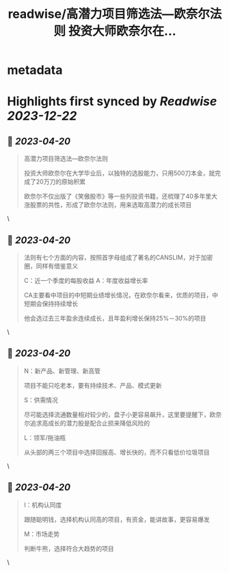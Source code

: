 :PROPERTIES:
:title: readwise/高潜力项目筛选法—欧奈尔法则 投资大师欧奈尔在...
:END:


* metadata
:PROPERTIES:
:author: [[oldleek_eth on Twitter]]
:full-title: "高潜力项目筛选法—欧奈尔法则 投资大师欧奈尔在..."
:category: [[tweets]]
:url: https://twitter.com/oldleek_eth/status/1649007435980636161
:image-url: https://pbs.twimg.com/profile_images/1590322711787556869/kYjx2_-B.jpg
:END:

* Highlights first synced by [[Readwise]] [[2023-12-22]]
** 📌 [[2023-04-20]]
#+BEGIN_QUOTE
高潜力项目筛选法—欧奈尔法则

投资大师欧奈尔在大学毕业后，以独特的选股能力，只用500刀本金，就完成了20万刀的原始积累

欧奈尔不仅出版了《笑傲股市》等一些列投资书籍，还梳理了40多年里大涨股票的共性，形成了欧奈尔法则，用来选取高潜力的成长项目 
#+END_QUOTE\
** 📌 [[2023-04-20]]
#+BEGIN_QUOTE
法则有七个方面的内容，按照首字母组成了著名的CANSLIM，对于加密圈，同样有借鉴意义

C：近一个季度的每股收益
A：年度收益增长率

CA主要看中项目的中短期业绩增长情况，在欧奈尔看来，优质的项目，中短期会保持持续增长

他会选过去三年盈余连续成长，且年盈利增长保持25%－30%的项目 
#+END_QUOTE\
** 📌 [[2023-04-20]]
#+BEGIN_QUOTE
N：新产品、新管理、新高管

项目不能只吃老本，要有持续技术、产品、模式更新

S：供需情况

尽可能选择流通数量相对较少的，盘子小更容易飙升，这里要提醒下，欧奈尔追求高成长的潜力股是配合止损来降低风险的

L：领军/拖油瓶

从头部的两三个项目中选择回报高、增长快的，而不只看低价垃圾项目 
#+END_QUOTE\
** 📌 [[2023-04-20]]
#+BEGIN_QUOTE
I：机构认同度

跟随聪明钱，选择机构认同高的项目，有资金，能讲故事，更容易爆发

M：市场走势

判断牛熊，选择符合大趋势的项目 
#+END_QUOTE\
